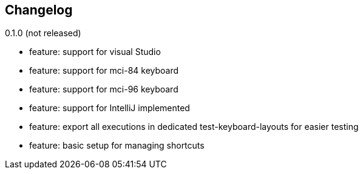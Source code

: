 == Changelog

0.1.0 (not released)

* feature: support for visual Studio
* feature: support for mci-84 keyboard
* feature: support for mci-96 keyboard
* feature: support for IntelliJ implemented
* feature: export all executions in dedicated test-keyboard-layouts for easier testing
* feature: basic setup for managing shortcuts
